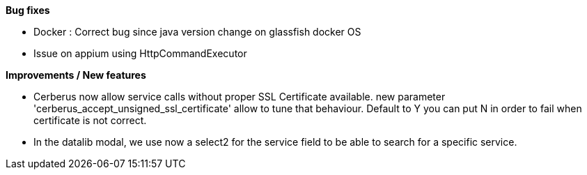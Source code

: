 *Bug fixes*
[square]
* Docker : Correct bug since java version change on glassfish docker OS
* Issue on appium using HttpCommandExecutor

*Improvements / New features*
[square]
* Cerberus now allow service calls without proper SSL Certificate available. new parameter 'cerberus_accept_unsigned_ssl_certificate' allow to tune that behaviour. Default to Y you can put N in order to fail when certificate is not correct.
* In the datalib modal, we use now a select2 for the service field to be able to search for a specific service.


